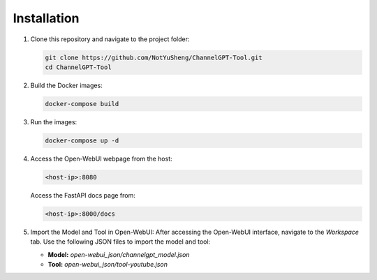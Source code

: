 Installation
=====

1. Clone this repository and navigate to the project folder:

   .. code-block:: bash

       git clone https://github.com/NotYuSheng/ChannelGPT-Tool.git
       cd ChannelGPT-Tool

2. Build the Docker images:

   .. code-block:: bash

       docker-compose build

3. Run the images:

   .. code-block:: bash

       docker-compose up -d

4. Access the Open-WebUI webpage from the host:

   .. code-block:: text

       <host-ip>:8080

   Access the FastAPI docs page from:

   .. code-block:: text

       <host-ip>:8000/docs

5. Import the Model and Tool in Open-WebUI:  
   After accessing the Open-WebUI interface, navigate to the `Workspace` tab. Use the following JSON files to import the model and tool:

   - **Model:** `open-webui_json/channelgpt_model.json`  
   - **Tool:** `open-webui_json/tool-youtube.json`
